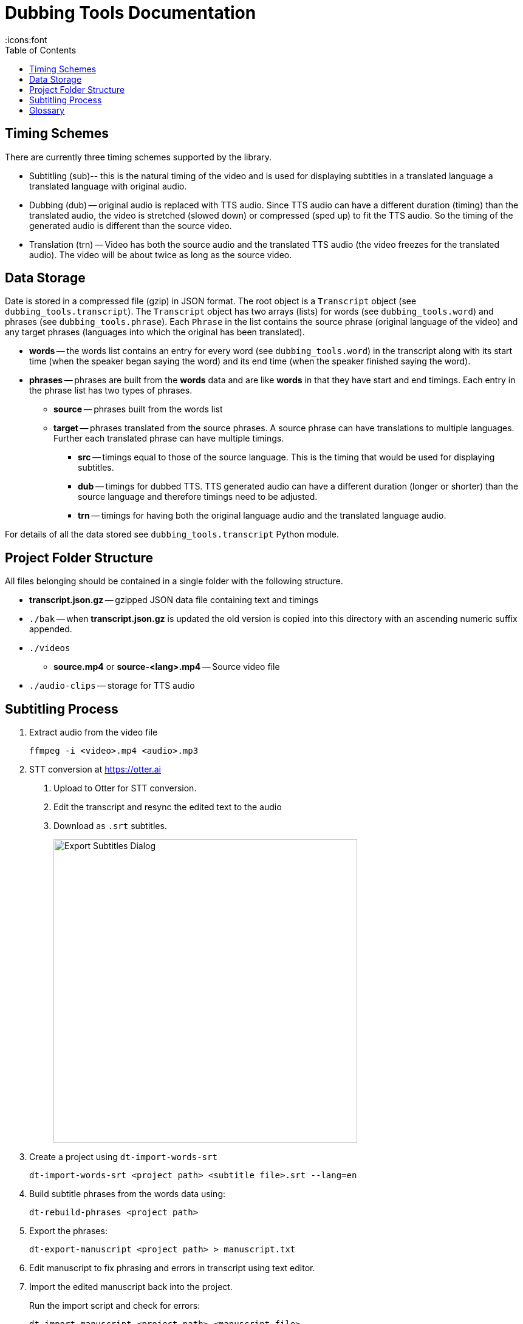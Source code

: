 = Dubbing Tools Documentation
:icons:font
:toc:

== Timing Schemes

There are currently three timing schemes supported by the library.

* Subtitling (sub)-- this is the natural timing of the video and is used for displaying subtitles in a translated language a translated language with original audio.

* Dubbing (dub) -- original audio is replaced with TTS audio.  Since TTS audio can have a different duration (timing) than the translated audio, the video is stretched (slowed down) or compressed (sped up) to fit the TTS audio.  So the timing of the generated audio is different than the source video.

* Translation (trn) -- Video has both the source audio and the translated TTS audio (the video freezes for the translated audio).  The video will be about twice as long as the source video.

== Data Storage

Date is stored in a compressed file (gzip) in JSON format.  The root object is a `Transcript` object (see `dubbing_tools.transcript`).  The `Transcript` object has two arrays (lists) for words (see `dubbing_tools.word`) and phrases (see `dubbing_tools.phrase`).  Each `Phrase` in the list contains the source phrase (original language of the video) and any target phrases (languages into which the original has been translated).

* *words* -- the words list contains an entry for every word (see `dubbing_tools.word`) in the transcript along with its start time (when the speaker began saying the word) and its end time (when the speaker finished saying the word).

* *phrases* -- phrases are built from the *words* data and are like *words* in that they have start and end timings.  Each entry in the phrase list has two types of phrases.

- *source* -- phrases built from the words list

- *target* -- phrases translated from the source phrases.  A source phrase can have translations to multiple languages.  Further each translated phrase can have multiple timings.

** *src* -- timings equal to those of the source language.  This is the timing that would be used for displaying subtitles.

** *dub* -- timings for dubbed TTS.  TTS generated audio can have a different duration (longer or shorter) than the source language and therefore timings need to be adjusted.

** *trn* -- timings for having both the original language audio and the translated language audio.

For details of all the data stored see `dubbing_tools.transcript` Python module.


== Project Folder Structure

All files belonging should be contained in a single folder with the following structure.

* *transcript.json.gz* -- gzipped JSON data file containing text and timings

* `./bak` -- when *transcript.json.gz* is updated the old version is copied into this directory
with an ascending numeric suffix appended.

* `./videos`

    - *source.mp4* or *source-<lang>.mp4* -- Source video file

* `./audio-clips` -- storage for TTS audio


== Subtitling Process

1. Extract audio from the video file
+
[source, bash]
----
ffmpeg -i <video>.mp4 <audio>.mp3
----

2. STT conversion at https://otter.ai

a. Upload to Otter for STT conversion.

b. Edit the transcript and resync the edited text to the audio

c. Download as `.srt` subtitles.
+
image::export-subtitles-dialog.png[Export Subtitles Dialog, 500, align=center]

3. Create a project using `dt-import-words-srt`
+
[source, bash]
dt-import-words-srt <project path> <subtitle file>.srt --lang=en

4. Build subtitle phrases from the words data using:
+
[source, bash]
dt-rebuild-phrases <project path>

5. Export the phrases:
+
[source, bash]
dt-export-manuscript <project path> > manuscript.txt

6. Edit manuscript to fix phrasing and errors in transcript using text editor.

7. Import the edited manuscript back into the project.
+
Run the import script and check for errors:
+
[source,bash]
dt-import-manuscript <project path> <manuscript file>
+
Program will give feedback on words that have been changed.
+
Check for errors and then and once everything is fixed repeat the import with the `--save` option.

8. Generate translations using Google Translation Services
+
[source, bash]
dt-translate <project path> ar

9. Export the subtitles (phrases) into a CSV file for editing by a translator.
[source, bash]
dt-export-csv <project path> ar

10. Edit CSV file in Spreadsheet program.
+
Be careful not to change the structure of the file while editing.  E.g. do not rearrange columns or rows.

11. Export the edited data back into CSV and import back into the project
[source, bash]
dt-import-csv <project path> ar

12. Burn the subtitles into the video
+
[source, bash]
dt-burn-subtitles <project path> en src ar


== Glossary

source audio:: the original audio from the source video

source video:: video in the original language
